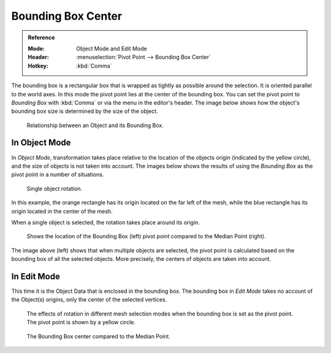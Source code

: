 .. |pivot-icon| image:: /images/editors_3dview_object_editing_transform_control_pivot-point_menu.png

*******************
Bounding Box Center
*******************

.. admonition:: Reference
   :class: refbox

   :Mode:      Object Mode and Edit Mode
   :Header:    |pivot-icon| :menuselection:`Pivot Point --> Bounding Box Center`
   :Hotkey:    :kbd:`Comma`

The bounding box is a rectangular box that is wrapped as tightly as possible around the selection.
It is oriented parallel to the world axes. In this mode the pivot point lies at the center of the bounding box.
You can set the pivot point to *Bounding Box* with :kbd:`Comma` or via the menu in the editor's header.
The image below shows how the object's bounding box size is determined by the size of the object.

.. figure:: /images/editors_3dview_object_editing_transform_control_pivot-point_bounding-box-center_demo.png

   Relationship between an Object and its Bounding Box.


In Object Mode
==============

In *Object Mode*, transformation
takes place relative to the location of the objects origin (indicated by the yellow circle),
and the size of objects is not taken into account.
The images below shows the results of using the *Bounding Box* as
the pivot point in a number of situations.

.. figure:: /images/editors_3dview_object_editing_transform_control_pivot-point_individual-origins_rotation-around-center.png

   Single object rotation.

In this example, the orange rectangle has its origin located on the far left of the mesh,
while the blue rectangle has its origin located in the center of the mesh.

When a single object is selected, the rotation takes place around its origin.

.. figure:: /images/editors_3dview_object_editing_transform_control_pivot-point_bounding-box-center_object-mode.png

   Shows the location of the Bounding Box (left) pivot point compared to the Median Point (right).

The image above (left) shows that when multiple objects are selected,
the pivot point is calculated based on the bounding box of all the selected objects.
More precisely, the centers of objects are taken into account.


In Edit Mode
============

This time it is the Object Data that is enclosed in the bounding box.
The bounding box in *Edit Mode* takes no account of the Object(s) origins,
only the center of the selected vertices.

.. figure:: /images/editors_3dview_object_editing_transform_control_pivot-point_bounding-box-center_edit-mode-rotation.png

   The effects of rotation in different mesh selection modes when the bounding box is set as the pivot point.
   The pivot point is shown by a yellow circle.

.. figure:: /images/editors_3dview_object_editing_transform_control_pivot-point_bounding-box-center_median-point.png

   The Bounding Box center compared to the Median Point.
